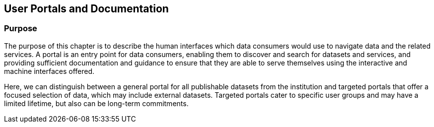 [[user-portals]]
== User Portals and Documentation

=== Purpose

The purpose of this chapter is to describe the human interfaces which data consumers would use to navigate data and the related services. A portal is an entry point for data consumers, enabling them to discover and search for datasets and services, and providing sufficient documentation and guidance to ensure that they are able to serve themselves using the interactive and machine interfaces offered.

Here, we can distinguish between a general portal for all publishable datasets from the institution and targeted portals that offer a focused selection of data, which may include external datasets. Targeted portals cater to specific user groups and may have a limited lifetime, but also can be long-term commitments.
